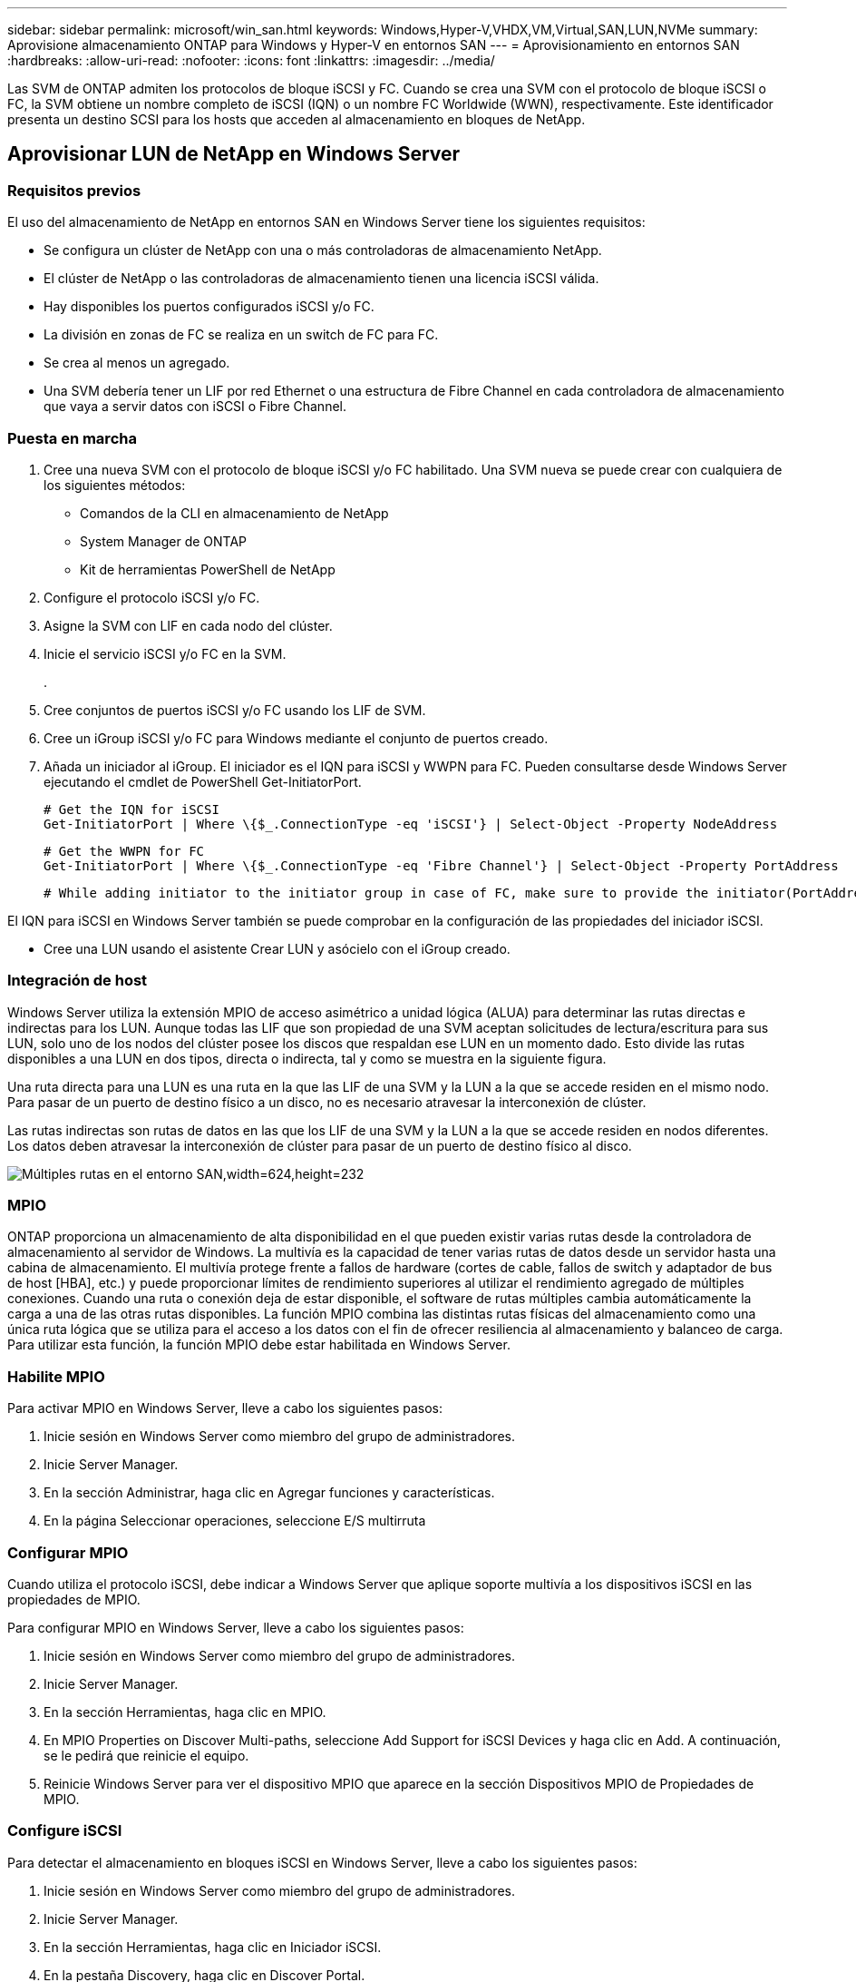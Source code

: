 ---
sidebar: sidebar 
permalink: microsoft/win_san.html 
keywords: Windows,Hyper-V,VHDX,VM,Virtual,SAN,LUN,NVMe 
summary: Aprovisione almacenamiento ONTAP para Windows y Hyper-V en entornos SAN 
---
= Aprovisionamiento en entornos SAN
:hardbreaks:
:allow-uri-read: 
:nofooter: 
:icons: font
:linkattrs: 
:imagesdir: ../media/


[role="lead"]
Las SVM de ONTAP admiten los protocolos de bloque iSCSI y FC. Cuando se crea una SVM con el protocolo de bloque iSCSI o FC, la SVM obtiene un nombre completo de iSCSI (IQN) o un nombre FC Worldwide (WWN), respectivamente. Este identificador presenta un destino SCSI para los hosts que acceden al almacenamiento en bloques de NetApp.



== Aprovisionar LUN de NetApp en Windows Server



=== Requisitos previos

El uso del almacenamiento de NetApp en entornos SAN en Windows Server tiene los siguientes requisitos:

* Se configura un clúster de NetApp con una o más controladoras de almacenamiento NetApp.
* El clúster de NetApp o las controladoras de almacenamiento tienen una licencia iSCSI válida.
* Hay disponibles los puertos configurados iSCSI y/o FC.
* La división en zonas de FC se realiza en un switch de FC para FC.
* Se crea al menos un agregado.
* Una SVM debería tener un LIF por red Ethernet o una estructura de Fibre Channel en cada controladora de almacenamiento que vaya a servir datos con iSCSI o Fibre Channel.




=== Puesta en marcha

. Cree una nueva SVM con el protocolo de bloque iSCSI y/o FC habilitado. Una SVM nueva se puede crear con cualquiera de los siguientes métodos:
+
** Comandos de la CLI en almacenamiento de NetApp
** System Manager de ONTAP
** Kit de herramientas PowerShell de NetApp




. Configure el protocolo iSCSI y/o FC.
. Asigne la SVM con LIF en cada nodo del clúster.
. Inicie el servicio iSCSI y/o FC en la SVM.
+
.

. Cree conjuntos de puertos iSCSI y/o FC usando los LIF de SVM.
. Cree un iGroup iSCSI y/o FC para Windows mediante el conjunto de puertos creado.
. Añada un iniciador al iGroup. El iniciador es el IQN para iSCSI y WWPN para FC. Pueden consultarse desde Windows Server ejecutando el cmdlet de PowerShell Get-InitiatorPort.
+
....
# Get the IQN for iSCSI
Get-InitiatorPort | Where \{$_.ConnectionType -eq 'iSCSI'} | Select-Object -Property NodeAddress
....
+
....
# Get the WWPN for FC
Get-InitiatorPort | Where \{$_.ConnectionType -eq 'Fibre Channel'} | Select-Object -Property PortAddress
....
+
 # While adding initiator to the initiator group in case of FC, make sure to provide the initiator(PortAddress) in the standard WWPN format


El IQN para iSCSI en Windows Server también se puede comprobar en la configuración de las propiedades del iniciador iSCSI.

* Cree una LUN usando el asistente Crear LUN y asócielo con el iGroup creado.




=== Integración de host

Windows Server utiliza la extensión MPIO de acceso asimétrico a unidad lógica (ALUA) para determinar las rutas directas e indirectas para los LUN. Aunque todas las LIF que son propiedad de una SVM aceptan solicitudes de lectura/escritura para sus LUN, solo uno de los nodos del clúster posee los discos que respaldan ese LUN en un momento dado. Esto divide las rutas disponibles a una LUN en dos tipos, directa o indirecta, tal y como se muestra en la siguiente figura.

Una ruta directa para una LUN es una ruta en la que las LIF de una SVM y la LUN a la que se accede residen en el mismo nodo. Para pasar de un puerto de destino físico a un disco, no es necesario atravesar la interconexión de clúster.

Las rutas indirectas son rutas de datos en las que los LIF de una SVM y la LUN a la que se accede residen en nodos diferentes. Los datos deben atravesar la interconexión de clúster para pasar de un puerto de destino físico al disco.

image:win_image3.png["Múltiples rutas en el entorno SAN,width=624,height=232"]



=== MPIO

ONTAP proporciona un almacenamiento de alta disponibilidad en el que pueden existir varias rutas desde la controladora de almacenamiento al servidor de Windows. La multivía es la capacidad de tener varias rutas de datos desde un servidor hasta una cabina de almacenamiento. El multivía protege frente a fallos de hardware (cortes de cable, fallos de switch y adaptador de bus de host [HBA], etc.) y puede proporcionar límites de rendimiento superiores al utilizar el rendimiento agregado de múltiples conexiones. Cuando una ruta o conexión deja de estar disponible, el software de rutas múltiples cambia automáticamente la carga a una de las otras rutas disponibles. La función MPIO combina las distintas rutas físicas del almacenamiento como una única ruta lógica que se utiliza para el acceso a los datos con el fin de ofrecer resiliencia al almacenamiento y balanceo de carga. Para utilizar esta función, la función MPIO debe estar habilitada en Windows Server.



=== Habilite MPIO

Para activar MPIO en Windows Server, lleve a cabo los siguientes pasos:

. Inicie sesión en Windows Server como miembro del grupo de administradores.


. Inicie Server Manager.
. En la sección Administrar, haga clic en Agregar funciones y características.
. En la página Seleccionar operaciones, seleccione E/S multirruta




=== Configurar MPIO

Cuando utiliza el protocolo iSCSI, debe indicar a Windows Server que aplique soporte multivía a los dispositivos iSCSI en las propiedades de MPIO.

Para configurar MPIO en Windows Server, lleve a cabo los siguientes pasos:

. Inicie sesión en Windows Server como miembro del grupo de administradores.


. Inicie Server Manager.
. En la sección Herramientas, haga clic en MPIO.
. En MPIO Properties on Discover Multi-paths, seleccione Add Support for iSCSI Devices y haga clic en Add. A continuación, se le pedirá que reinicie el equipo.
. Reinicie Windows Server para ver el dispositivo MPIO que aparece en la sección Dispositivos MPIO de Propiedades de MPIO.




=== Configure iSCSI

Para detectar el almacenamiento en bloques iSCSI en Windows Server, lleve a cabo los siguientes pasos:

. Inicie sesión en Windows Server como miembro del grupo de administradores.


. Inicie Server Manager.
. En la sección Herramientas, haga clic en Iniciador iSCSI.
. En la pestaña Discovery, haga clic en Discover Portal.
. Proporcione la dirección IP de las LIF asociadas con la SVM creada para el almacenamiento de NetApp para el protocolo SAN. Haga clic en Avanzado, configure la información en la ficha General y haga clic en Aceptar.
. El iniciador iSCSI detecta automáticamente el destino iSCSI y lo muestra en la pestaña Destinos.
. Seleccione el destino iSCSI en los destinos detectados. Haga clic en Conectar para abrir la ventana Conectar con destino.
. Debe crear varias sesiones desde el host de Windows Server a los LIF iSCSI de destino en el clúster de almacenamiento de NetApp. Para ello, lleve a cabo los siguientes pasos:


. En la ventana Conectar a destino, seleccione Habilitar MPIO y haga clic en Avanzado.
. En Configuración avanzada, en la pestaña General, seleccione el adaptador local como iniciador iSCSI de Microsoft y seleccione la IP de iniciador y la IP de portal de destino.
. También debe conectarse mediante la segunda ruta. Por lo tanto, repita el paso 5 al paso 8, pero esta vez seleccione la IP del iniciador y la IP del portal de destino para la segunda ruta.
. Seleccione el destino iSCSI en Discovered Targets en la ventana principal de iSCSI Properties y haga clic en Properties.
. La ventana Propiedades muestra que se han detectado varias sesiones. Seleccione la sesión, haga clic en Devices y, a continuación, haga clic en MPIO para configurar la política de equilibrio de carga. Se muestran todas las rutas configuradas para el dispositivo y se admiten todas las políticas de equilibrio de carga. NetApp recomienda generalmente round robin con subconjunto, y esta configuración es la predeterminada para las cabinas con ALUA habilitado. Round robin es el valor predeterminado para cabinas activo-activo que no admiten ALUA.




=== Detectar almacenamiento basado en bloques

Para detectar el almacenamiento en bloques iSCSI o FC en Windows Server, lleve a cabo los siguientes pasos:

. Haga clic en Administración de equipos en la sección Herramientas del Administrador de servidores.
. En Administración de equipos, haga clic en la sección Administración de discos en almacenamiento y, a continuación, haga clic en Más acciones y Volver a analizar discos. Al hacerlo se muestran las LUN iSCSI sin configurar.
. Haga clic en la LUN detectada y conéctela. A continuación, seleccione Inicializar disco con la partición MBR o GPT. Cree un nuevo volumen simple proporcionando el tamaño del volumen y la letra de la unidad y formatéelo usando FAT, FAT32, NTFS o el sistema de archivos resistente (ReFS).




=== Mejores prácticas

* NetApp recomienda habilitar thin provisioning en los volúmenes que alojan las LUN.
* Para evitar problemas con la multivía, NetApp recomienda usar las 10Gb sesiones o las 1GB sesiones en una LUN determinada.
* NetApp recomienda confirmar que ALUA está habilitado en el sistema de almacenamiento. De forma predeterminada, ALUA está habilitado en ONTAP.
* En el host de Windows Server al que se asigna el LUN de NetApp, habilite el servicio iSCSI (TCP-in) para el servicio entrante y el servicio iSCSI (TCP-out) para saliente en la configuración del firewall. Estos ajustes permiten que el tráfico iSCSI pase hacia y desde el host de Hyper-V y la controladora NetApp.




== Aprovisionamiento de LUN de NetApp en Nano Server



=== Requisitos previos

Además de los requisitos previos mencionados en la sección anterior, el rol de almacenamiento debe estar habilitado desde el lado de Nano Server. Por ejemplo, Nano Server debe implementarse utilizando la opción -Storage. Para implementar Nano Server, consulte la sección “link:win_deploy_nano.html["Implemente Nano Server."]"



=== Puesta en marcha

Para aprovisionar LUN de NetApp en un servidor Nano, realice los siguientes pasos:

. Conéctese al Nano Server remotamente usando las instrucciones en la sección “link:win_deploy_nano.html["Conéctese a Nano Server"]."
. Para configurar iSCSI, ejecute los siguientes cmdlets de PowerShell en Nano Server:
+
....
# Start iSCSI service, if it is not already running
Start-Service msiscsi
....
+
....
# Create a new iSCSI target portal
New-IscsiTargetPortal -TargetPortalAddress <SVM LIF>
....
+
....
# View the available iSCSI targets and their node address
Get-IscsiTarget
....
+
....
# Connect to iSCSI target
Connect-IscsiTarget -NodeAddress <NodeAddress>
....
+
....
# NodeAddress is retrived in above cmdlet Get-IscsiTarget
# OR
Get-IscsiTarget | Connect-IscsiTarget
....
+
....
# View the established iSCSI session
Get-IscsiSession
....
+
 # Note the InitiatorNodeAddress retrieved in the above cmdlet Get-IscsiSession. This is the IQN for Nano server and this needs to be added in the Initiator group on NetApp Storage
+
....
# Rescan the disks
Update-HostStorageCache
....


. Añada un iniciador al iGroup.
+
 Add the InitiatorNodeAddress retrieved from the cmdlet Get-IscsiSession to the Initiator Group on NetApp Controller


. Configurar MPIO.
+
....
# Enable MPIO Feature
Enable-WindowsOptionalFeature -Online -FeatureName MultipathIo
....
+
....
# Get the Network adapters and their IPs
Get-NetIPAddress -AddressFamily IPv4 -PrefixOrigin <Dhcp or Manual>
....
+
....
# Create one MPIO-enabled iSCSI connection per network adapter
Connect-IscsiTarget -NodeAddress <NodeAddress> -IsPersistent $True -IsMultipathEnabled $True -InitiatorPortalAddress <IP Address of ethernet adapter>
....
+
....
# NodeAddress is retrieved from the cmdlet Get-IscsiTarget
# IPs are retrieved in above cmdlet Get-NetIPAddress
....
+
....
# View the connections
Get-IscsiConnection
....


. Detectar almacenamiento basado en bloques.
+
....
# Rescan disks
Update-HostStorageCache
....
+
....
# Get details of disks
Get-Disk
....
+
....
# Initialize disk
Initialize-Disk -Number <DiskNumber> -PartitionStyle <GPT or MBR>
....
+
....
# DiskNumber is retrived in the above cmdlet Get-Disk
# Bring the disk online
Set-Disk -Number <DiskNumber> -IsOffline $false
....
+
....
# Create a volume with maximum size and default drive letter
New-Partition -DiskNumber <DiskNumber> -UseMaximumSize -AssignDriveLetter
....
+
....
# To choose the size and drive letter use -Size and -DriveLetter parameters
# Format the volume
Format-Volume -DriveLetter <DriveLetter> -FileSystem <FAT32 or NTFS or REFS>
....




== Arranque desde SAN

Un host físico (servidor) o un equipo virtual Hyper-V puede arrancar el SO de Windows Server directamente desde un LUN de NetApp en lugar de su disco duro interno. En el enfoque de arranque desde SAN, la imagen del SO desde la que se arranca reside en una LUN de NetApp conectada a un host físico o equipo virtual. En el caso de un host físico, el HBA del host físico está configurado para usar la LUN de NetApp para arrancar. Para una máquina virtual, la LUN de NetApp se conecta como disco en modo de paso para el arranque.



=== Enfoque de FlexClone de NetApp

Con la tecnología FlexClone de NetApp, las LUN de arranque con una imagen de SO pueden clonarse al instante y conectarse a los servidores y máquinas virtuales para proporcionar rápidamente imágenes de sistemas operativos limpios, como se muestra en la siguiente figura.

image:win_image4.png["Arranque las LUN con FlexClone de NetApp,width=561,height=357"]



=== Arranque desde SAN para host físico



==== Requisitos previos

* El host físico (servidor) tiene un iSCSI o FC HBA adecuados.
* Ha descargado un controlador de dispositivo HBA adecuado para el servidor compatible con Windows Server.
* El servidor tiene una unidad de CD/DVD o un medio virtual adecuado para insertar la imagen ISO de Windows Server y se ha descargado el controlador del dispositivo HBA.
* Se aprovisiona un iSCSI o un LUN FC de NetApp en la controladora de almacenamiento de NetApp.




==== Puesta en marcha

Para configurar el arranque desde SAN para un host físico, realice los siguientes pasos:

. Active BootBIOS en el HBA del servidor.
. Para los HBA iSCSI, configure la IP de iniciador, el nombre del nodo iSCSI y el modo de inicio del adaptador en los ajustes del BIOS de inicio.
. Al crear un iGroup para iSCSI y/o FC en una controladora de almacenamiento de NetApp, agregue el iniciador de HBA del servidor al grupo. El iniciador de HBA del servidor es el WWPN para el HBA de FC o el nombre del nodo iSCSI de iSCSI HBA.
. Cree una LUN en la controladora de almacenamiento de NetApp con un ID de LUN de 0 y asócielo con el iGroup creado en el paso anterior. Esta LUN actúa como LUN de arranque.
. Restrinja el HBA a una ruta única al LUN de arranque. Se pueden añadir rutas adicionales después de instalar Windows Server en el LUN de arranque para aprovechar la función de rutas múltiples.
. Utilice la utilidad BootBIOS del HBA para configurar el LUN como dispositivo de arranque.
. Reinicie el host e introduzca la utilidad BIOS del host.
. Configure el BIOS del host para que el LUN de inicio sea el primer dispositivo en el orden de inicio.
. Desde la ISO de Windows Server, inicie la configuración de instalación.
. Cuando la instalación le pregunte ¿Dónde desea instalar Windows?, haga clic en Cargar controlador en la parte inferior de la pantalla de instalación para iniciar la página Seleccionar controlador para instalar. Proporcione la ruta del controlador del dispositivo HBA descargado anteriormente y finalice la instalación del controlador.
. Ahora la LUN de inicio creada anteriormente debe estar visible en la página de instalación de Windows. Seleccione el LUN de inicio para la instalación de Windows Server en el LUN de arranque y finalice la instalación.




=== Arranque desde SAN para equipos virtuales

Para configurar el arranque desde SAN para una máquina virtual, lleve a cabo los siguientes pasos:



==== Puesta en marcha

. Al crear un iGroup para iSCSI o FC en una controladora de almacenamiento de NetApp, agregue el IQN para iSCSI o el WWN para FC del servidor de Hyper-V a la controladora.
. Cree LUN o clones de LUN en la controladora de almacenamiento de NetApp y asócielo con el iGroup creado en el paso anterior. Estas LUN actúan como LUN de arranque para las máquinas virtuales.
. Detectar las LUN en el servidor de Hyper-V, conectarlas e inicializarlas.
. Desconectar las LUN.
. Cree VM con la opción Adjuntar un Disco Duro Virtual más adelante en la página Conectar Disco Duro Virtual.
. Añada una LUN como disco en modo de paso a una máquina virtual.
+
.. Abra la configuración de la máquina virtual.
.. Haga clic en Controlador IDE 0, seleccione Disco duro y haga clic en Agregar. Al seleccionar IDE Controller 0, este disco se convierte en el primer dispositivo de inicio para la máquina virtual.
.. Seleccione Disco duro físico en las opciones de Disco duro y seleccione un disco de la lista como disco de paso. Los discos son LUN configuradas en los pasos anteriores.


. Instale Windows Server en el disco de paso.




=== Mejores prácticas

* Asegúrese de que las LUN estén sin conexión. De lo contrario, no se puede agregar el disco como disco en modo de paso a una máquina virtual.
* Cuando haya varias LUN, asegúrese de anotar el número de disco de la LUN en la gestión de discos. Es necesario porque los discos de la máquina virtual aparecen con el número de disco. Además, la selección del disco como disco en modo de paso para la máquina virtual se basa en este número de disco.
* NetApp recomienda evitar la agrupación de NIC para los NIC iSCSI.
* NetApp recomienda usar ONTAP MPIO configurado en el host con fines de almacenamiento.

